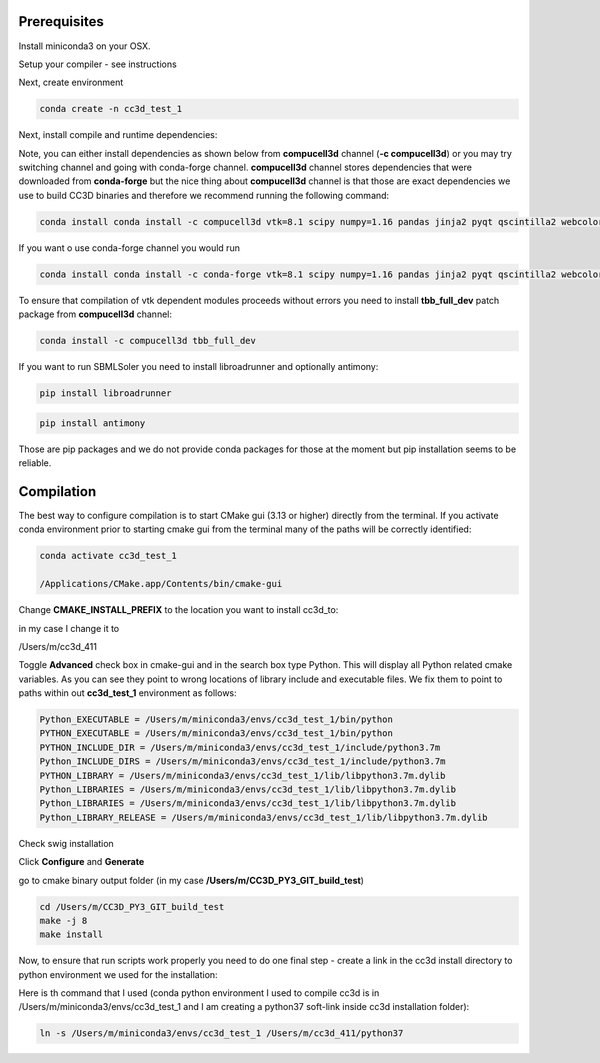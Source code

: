 Prerequisites
=============

Install miniconda3 on your OSX.

Setup your compiler - see instructions

Next, create environment

.. code-block:: console

    conda create -n cc3d_test_1

Next, install compile and runtime dependencies:

.. code-block:: console
    conda activate cc3d_test_1


Note, you can either install dependencies as shown below from **compucell3d**
channel (**-c compucell3d**) or you may try switching channel and going with
conda-forge channel. **compucell3d** channel stores dependencies that were
downloaded from **conda-forge** but the nice thing about **compucell3d** channel
is that those are exact dependencies we use to build CC3D binaries and therefore we recommend
running the following command:

.. code-block:: console

    conda install conda install -c compucell3d vtk=8.1 scipy numpy=1.16 pandas jinja2 pyqt qscintilla2 webcolors pyqtgraph deprecated  chardet swig=3

If you want o use conda-forge channel you would run

.. code-block:: console

    conda install conda install -c conda-forge vtk=8.1 scipy numpy=1.16 pandas jinja2 pyqt qscintilla2 webcolors pyqtgraph deprecated  chardet swig=3


To ensure that compilation of vtk dependent modules proceeds without errors you need to install
**tbb_full_dev** patch package from **compucell3d** channel:

.. code-block::

    conda install -c compucell3d tbb_full_dev

If you want to run SBMLSoler you need to install libroadrunner and optionally antimony:

.. code-block::

    pip install libroadrunner

.. code-block::

    pip install antimony

Those are pip packages and we do not provide conda packages for those at the moment but pip
installation seems to be reliable.


Compilation
===========

The best way to configure compilation is to start CMake gui (3.13 or higher) directly from the
terminal. If you activate conda environment prior to starting cmake gui from the terminal
many of the paths will be correctly identified:

.. code-block:: console

    conda activate cc3d_test_1

    /Applications/CMake.app/Contents/bin/cmake-gui


Change **CMAKE_INSTALL_PREFIX** to the location you want to install cc3d_to:

in my case I change it to

/Users/m/cc3d_411

Toggle **Advanced** check box in cmake-gui and in the search box type Python. This will display all
Python related cmake variables. As you can see they point to wrong locations of  library include
and executable files. We fix them to point to paths within out **cc3d_test_1** environment as
follows:

.. code-block:: console:

    Python_EXECUTABLE = /Users/m/miniconda3/envs/cc3d_test_1/bin/python
    PYTHON_EXECUTABLE = /Users/m/miniconda3/envs/cc3d_test_1/bin/python
    PYTHON_INCLUDE_DIR = /Users/m/miniconda3/envs/cc3d_test_1/include/python3.7m
    Python_INCLUDE_DIRS = /Users/m/miniconda3/envs/cc3d_test_1/include/python3.7m
    PYTHON_LIBRARY = /Users/m/miniconda3/envs/cc3d_test_1/lib/libpython3.7m.dylib
    Python_LIBRARIES = /Users/m/miniconda3/envs/cc3d_test_1/lib/libpython3.7m.dylib
    Python_LIBRARIES = /Users/m/miniconda3/envs/cc3d_test_1/lib/libpython3.7m.dylib
    Python_LIBRARY_RELEASE = /Users/m/miniconda3/envs/cc3d_test_1/lib/libpython3.7m.dylib

Check swig installation

Click **Configure** and **Generate**

go to cmake binary output folder (in my case **/Users/m/CC3D_PY3_GIT_build_test**)

.. code-block::

    cd /Users/m/CC3D_PY3_GIT_build_test
    make -j 8
    make install

Now, to ensure that run scripts work properly you need to do one final step - create a link
in the cc3d install directory to python environment we used for the installation:

Here is th command that I used (conda python environment I used to compile cc3d is in
/Users/m/miniconda3/envs/cc3d_test_1 and I am creating a python37 soft-link inside
cc3d installation folder):

.. code-block:: console

    ln -s /Users/m/miniconda3/envs/cc3d_test_1 /Users/m/cc3d_411/python37

